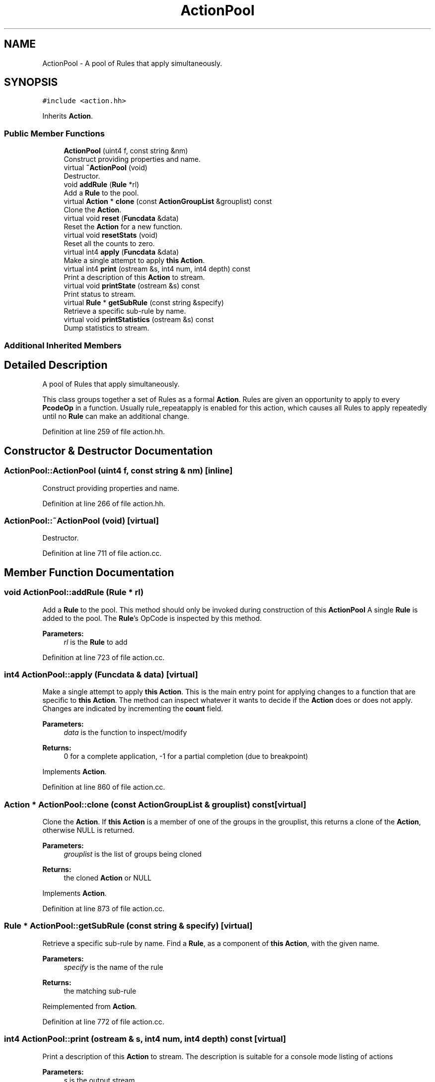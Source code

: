 .TH "ActionPool" 3 "Sun Apr 14 2019" "decompile" \" -*- nroff -*-
.ad l
.nh
.SH NAME
ActionPool \- A pool of Rules that apply simultaneously\&.  

.SH SYNOPSIS
.br
.PP
.PP
\fC#include <action\&.hh>\fP
.PP
Inherits \fBAction\fP\&.
.SS "Public Member Functions"

.in +1c
.ti -1c
.RI "\fBActionPool\fP (uint4 f, const string &nm)"
.br
.RI "Construct providing properties and name\&. "
.ti -1c
.RI "virtual \fB~ActionPool\fP (void)"
.br
.RI "Destructor\&. "
.ti -1c
.RI "void \fBaddRule\fP (\fBRule\fP *rl)"
.br
.RI "Add a \fBRule\fP to the pool\&. "
.ti -1c
.RI "virtual \fBAction\fP * \fBclone\fP (const \fBActionGroupList\fP &grouplist) const"
.br
.RI "Clone the \fBAction\fP\&. "
.ti -1c
.RI "virtual void \fBreset\fP (\fBFuncdata\fP &data)"
.br
.RI "Reset the \fBAction\fP for a new function\&. "
.ti -1c
.RI "virtual void \fBresetStats\fP (void)"
.br
.RI "Reset all the counts to zero\&. "
.ti -1c
.RI "virtual int4 \fBapply\fP (\fBFuncdata\fP &data)"
.br
.RI "Make a single attempt to apply \fBthis\fP \fBAction\fP\&. "
.ti -1c
.RI "virtual int4 \fBprint\fP (ostream &s, int4 num, int4 depth) const"
.br
.RI "Print a description of this \fBAction\fP to stream\&. "
.ti -1c
.RI "virtual void \fBprintState\fP (ostream &s) const"
.br
.RI "Print status to stream\&. "
.ti -1c
.RI "virtual \fBRule\fP * \fBgetSubRule\fP (const string &specify)"
.br
.RI "Retrieve a specific sub-rule by name\&. "
.ti -1c
.RI "virtual void \fBprintStatistics\fP (ostream &s) const"
.br
.RI "Dump statistics to stream\&. "
.in -1c
.SS "Additional Inherited Members"
.SH "Detailed Description"
.PP 
A pool of Rules that apply simultaneously\&. 

This class groups together a set of Rules as a formal \fBAction\fP\&. Rules are given an opportunity to apply to every \fBPcodeOp\fP in a function\&. Usually rule_repeatapply is enabled for this action, which causes all Rules to apply repeatedly until no \fBRule\fP can make an additional change\&. 
.PP
Definition at line 259 of file action\&.hh\&.
.SH "Constructor & Destructor Documentation"
.PP 
.SS "ActionPool::ActionPool (uint4 f, const string & nm)\fC [inline]\fP"

.PP
Construct providing properties and name\&. 
.PP
Definition at line 266 of file action\&.hh\&.
.SS "ActionPool::~ActionPool (void)\fC [virtual]\fP"

.PP
Destructor\&. 
.PP
Definition at line 711 of file action\&.cc\&.
.SH "Member Function Documentation"
.PP 
.SS "void ActionPool::addRule (\fBRule\fP * rl)"

.PP
Add a \fBRule\fP to the pool\&. This method should only be invoked during construction of this \fBActionPool\fP A single \fBRule\fP is added to the pool\&. The \fBRule\fP's OpCode is inspected by this method\&. 
.PP
\fBParameters:\fP
.RS 4
\fIrl\fP is the \fBRule\fP to add 
.RE
.PP

.PP
Definition at line 723 of file action\&.cc\&.
.SS "int4 ActionPool::apply (\fBFuncdata\fP & data)\fC [virtual]\fP"

.PP
Make a single attempt to apply \fBthis\fP \fBAction\fP\&. This is the main entry point for applying changes to a function that are specific to \fBthis\fP \fBAction\fP\&. The method can inspect whatever it wants to decide if the \fBAction\fP does or does not apply\&. Changes are indicated by incrementing the \fBcount\fP field\&. 
.PP
\fBParameters:\fP
.RS 4
\fIdata\fP is the function to inspect/modify 
.RE
.PP
\fBReturns:\fP
.RS 4
0 for a complete application, -1 for a partial completion (due to breakpoint) 
.RE
.PP

.PP
Implements \fBAction\fP\&.
.PP
Definition at line 860 of file action\&.cc\&.
.SS "\fBAction\fP * ActionPool::clone (const \fBActionGroupList\fP & grouplist) const\fC [virtual]\fP"

.PP
Clone the \fBAction\fP\&. If \fBthis\fP \fBAction\fP is a member of one of the groups in the grouplist, this returns a clone of the \fBAction\fP, otherwise NULL is returned\&. 
.PP
\fBParameters:\fP
.RS 4
\fIgrouplist\fP is the list of groups being cloned 
.RE
.PP
\fBReturns:\fP
.RS 4
the cloned \fBAction\fP or NULL 
.RE
.PP

.PP
Implements \fBAction\fP\&.
.PP
Definition at line 873 of file action\&.cc\&.
.SS "\fBRule\fP * ActionPool::getSubRule (const string & specify)\fC [virtual]\fP"

.PP
Retrieve a specific sub-rule by name\&. Find a \fBRule\fP, as a component of \fBthis\fP \fBAction\fP, with the given name\&. 
.PP
\fBParameters:\fP
.RS 4
\fIspecify\fP is the name of the rule 
.RE
.PP
\fBReturns:\fP
.RS 4
the matching sub-rule 
.RE
.PP

.PP
Reimplemented from \fBAction\fP\&.
.PP
Definition at line 772 of file action\&.cc\&.
.SS "int4 ActionPool::print (ostream & s, int4 num, int4 depth) const\fC [virtual]\fP"

.PP
Print a description of this \fBAction\fP to stream\&. The description is suitable for a console mode listing of actions 
.PP
\fBParameters:\fP
.RS 4
\fIs\fP is the output stream 
.br
\fInum\fP is a starting index to associate with the action (and its sub-actions) 
.br
\fIdepth\fP is amount of indent necessary before printing 
.RE
.PP
\fBReturns:\fP
.RS 4
the next available index 
.RE
.PP

.PP
Reimplemented from \fBAction\fP\&.
.PP
Definition at line 736 of file action\&.cc\&.
.SS "void ActionPool::printState (ostream & s) const\fC [virtual]\fP"

.PP
Print status to stream\&. This will the \fBAction\fP name and the next step to execute 
.PP
\fBParameters:\fP
.RS 4
\fIs\fP is the output stream 
.RE
.PP

.PP
Reimplemented from \fBAction\fP\&.
.PP
Definition at line 760 of file action\&.cc\&.
.SS "void ActionPool::printStatistics (ostream & s) const\fC [virtual]\fP"

.PP
Dump statistics to stream\&. Print out the collected statistics for the \fBAction\fP to stream 
.PP
\fBParameters:\fP
.RS 4
\fIs\fP is the output stream 
.RE
.PP

.PP
Reimplemented from \fBAction\fP\&.
.PP
Definition at line 938 of file action\&.cc\&.
.SS "void ActionPool::reset (\fBFuncdata\fP & data)\fC [virtual]\fP"

.PP
Reset the \fBAction\fP for a new function\&. 
.PP
\fBParameters:\fP
.RS 4
\fIdata\fP is the new function \fBthis\fP \fBAction\fP may affect 
.RE
.PP

.PP
Reimplemented from \fBAction\fP\&.
.PP
Definition at line 890 of file action\&.cc\&.
.SS "void ActionPool::resetStats (void)\fC [virtual]\fP"

.PP
Reset all the counts to zero\&. Reset the statistics 
.PP
Reimplemented from \fBAction\fP\&.
.PP
Definition at line 900 of file action\&.cc\&.

.SH "Author"
.PP 
Generated automatically by Doxygen for decompile from the source code\&.
